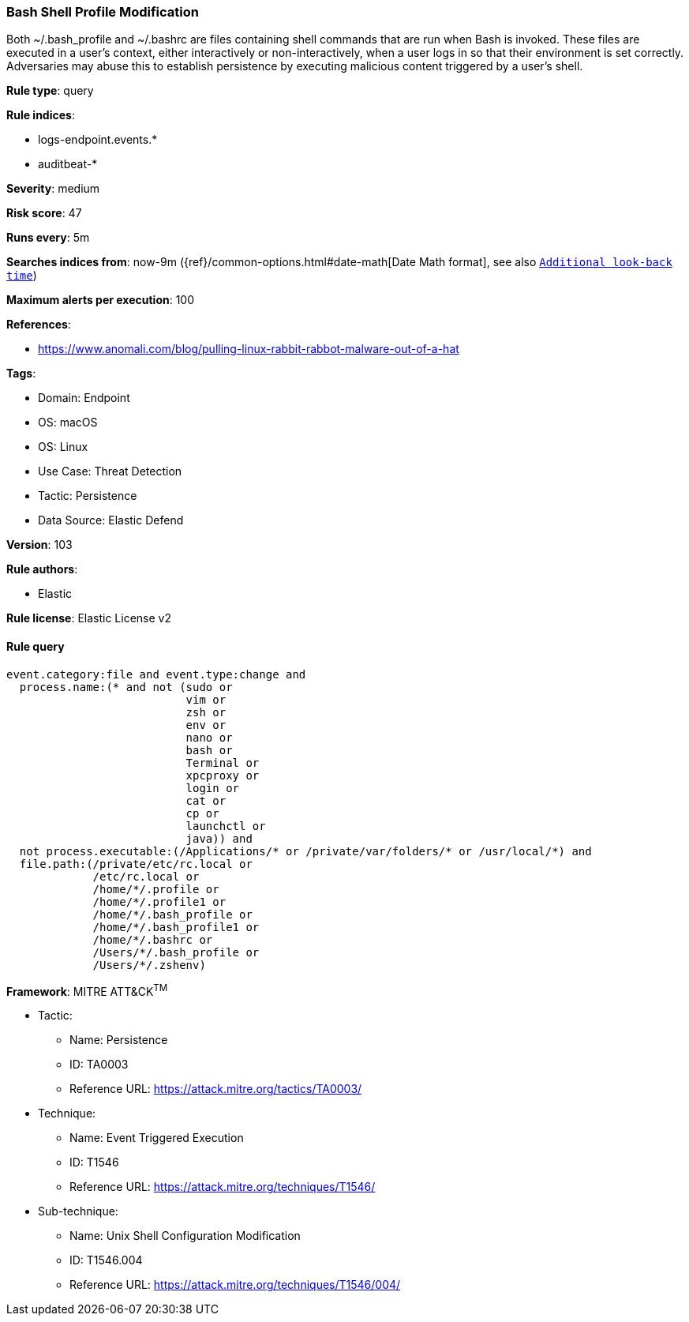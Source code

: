 [[prebuilt-rule-8-7-12-bash-shell-profile-modification]]
=== Bash Shell Profile Modification

Both ~/.bash_profile and ~/.bashrc are files containing shell commands that are run when Bash is invoked. These files are executed in a user's context, either interactively or non-interactively, when a user logs in so that their environment is set correctly. Adversaries may abuse this to establish persistence by executing malicious content triggered by a user’s shell.

*Rule type*: query

*Rule indices*: 

* logs-endpoint.events.*
* auditbeat-*

*Severity*: medium

*Risk score*: 47

*Runs every*: 5m

*Searches indices from*: now-9m ({ref}/common-options.html#date-math[Date Math format], see also <<rule-schedule, `Additional look-back time`>>)

*Maximum alerts per execution*: 100

*References*: 

* https://www.anomali.com/blog/pulling-linux-rabbit-rabbot-malware-out-of-a-hat

*Tags*: 

* Domain: Endpoint
* OS: macOS
* OS: Linux
* Use Case: Threat Detection
* Tactic: Persistence
* Data Source: Elastic Defend

*Version*: 103

*Rule authors*: 

* Elastic

*Rule license*: Elastic License v2


==== Rule query


[source, js]
----------------------------------
event.category:file and event.type:change and
  process.name:(* and not (sudo or
                           vim or
                           zsh or
                           env or
                           nano or
                           bash or
                           Terminal or
                           xpcproxy or
                           login or
                           cat or
                           cp or
                           launchctl or
                           java)) and
  not process.executable:(/Applications/* or /private/var/folders/* or /usr/local/*) and
  file.path:(/private/etc/rc.local or
             /etc/rc.local or
             /home/*/.profile or
             /home/*/.profile1 or
             /home/*/.bash_profile or
             /home/*/.bash_profile1 or
             /home/*/.bashrc or
             /Users/*/.bash_profile or
             /Users/*/.zshenv)

----------------------------------

*Framework*: MITRE ATT&CK^TM^

* Tactic:
** Name: Persistence
** ID: TA0003
** Reference URL: https://attack.mitre.org/tactics/TA0003/
* Technique:
** Name: Event Triggered Execution
** ID: T1546
** Reference URL: https://attack.mitre.org/techniques/T1546/
* Sub-technique:
** Name: Unix Shell Configuration Modification
** ID: T1546.004
** Reference URL: https://attack.mitre.org/techniques/T1546/004/
